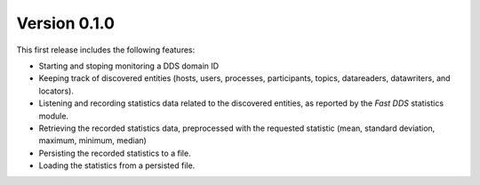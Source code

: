 .. _release_notes:

Version 0.1.0
=============

This first release includes the following features:

* Starting and stoping monitoring a DDS domain ID
* Keeping track of discovered entities (hosts, users, processes, participants,
  topics, datareaders, datawriters, and locators).
* Listening and recording statistics data related to the discovered entities,
  as reported by the *Fast DDS* statistics module.
* Retrieving the recorded statistics data, preprocessed with the requested statistic
  (mean, standard deviation, maximum, minimum, median)
* Persisting the recorded statistics to a file.
* Loading the statistics from a persisted file.

